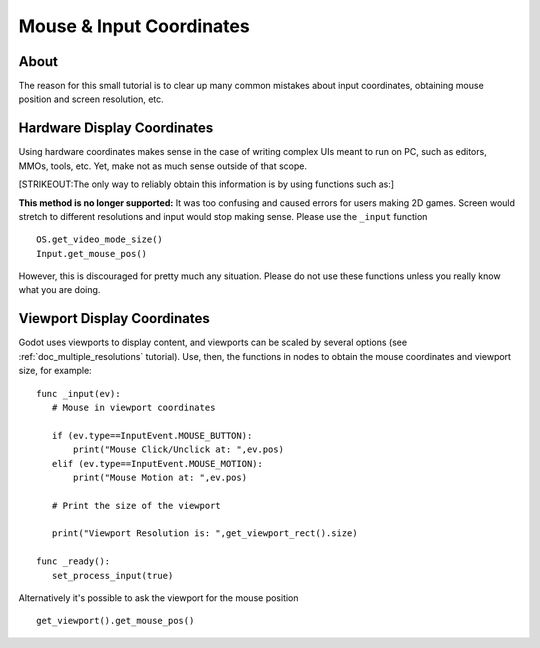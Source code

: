 .. _doc_mouse_and_input_coordinates:

Mouse & Input Coordinates
=========================

About
-----

The reason for this small tutorial is to clear up many common mistakes
about input coordinates, obtaining mouse position and screen resolution,
etc.

Hardware Display Coordinates
----------------------------

Using hardware coordinates makes sense in the case of writing complex
UIs meant to run on PC, such as editors, MMOs, tools, etc. Yet, make not
as much sense outside of that scope.

[STRIKEOUT:The only way to reliably obtain this information is by using
functions such as:]

**This method is no longer supported:** It was too confusing and caused
errors for users making 2D games. Screen would stretch to different
resolutions and input would stop making sense. Please use the
``_input`` function

::

    OS.get_video_mode_size()
    Input.get_mouse_pos()

However, this is discouraged for pretty much any situation. Please do
not use these functions unless you really know what you are doing.

Viewport Display Coordinates
----------------------------

Godot uses viewports to display content, and viewports can be scaled by
several options (see :ref:`doc_multiple_resolutions` tutorial). Use, then, the
functions in nodes to obtain the mouse coordinates and viewport size,
for example:

::

    func _input(ev):
       # Mouse in viewport coordinates

       if (ev.type==InputEvent.MOUSE_BUTTON):
           print("Mouse Click/Unclick at: ",ev.pos)
       elif (ev.type==InputEvent.MOUSE_MOTION):
           print("Mouse Motion at: ",ev.pos)

       # Print the size of the viewport

       print("Viewport Resolution is: ",get_viewport_rect().size)

    func _ready():
       set_process_input(true)

Alternatively it's possible to ask the viewport for the mouse position

::

    get_viewport().get_mouse_pos()

